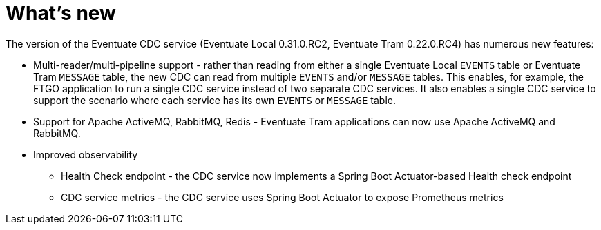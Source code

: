 [[whats-new]]
= What's new

The version of the Eventuate CDC service (Eventuate Local 0.31.0.RC2, Eventuate Tram 0.22.0.RC4) has numerous new features:

* Multi-reader/multi-pipeline support - rather than reading from either a single Eventuate Local `EVENTS` table or Eventuate Tram `MESSAGE` table, the new CDC can read from multiple `EVENTS` and/or `MESSAGE` tables.
This enables, for example, the FTGO application to run a single CDC service instead of two separate CDC services.
It also enables a single CDC service to support the scenario where each service has its own `EVENTS` or `MESSAGE` table.

* Support for Apache ActiveMQ, RabbitMQ, Redis - Eventuate Tram applications can now use Apache ActiveMQ and RabbitMQ.

* Improved observability
** Health Check endpoint - the CDC service now implements a Spring Boot Actuator-based Health check endpoint
** CDC service metrics - the CDC service uses Spring Boot Actuator to expose Prometheus metrics
